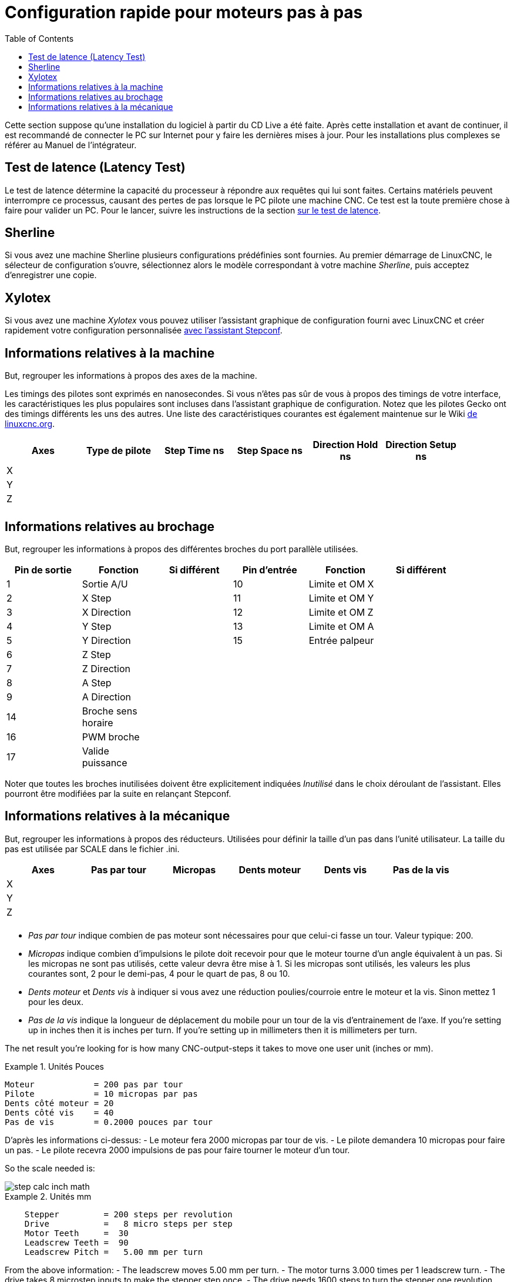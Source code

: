 :lang: en
:toc:

[[cha:stepper-quickstart]]
= Configuration rapide pour moteurs pas à pas

Cette section suppose qu'une installation du logiciel à partir du CD Live a été
faite. Après cette installation et avant de continuer, il est
recommandé de connecter le PC sur Internet pour y faire les dernières
mises à jour. Pour les installations plus complexes se référer au Manuel de l'intégrateur.

== Test de latence (Latency Test)

Le test de latence détermine la capacité du processeur à répondre aux
requêtes qui lui sont faites. Certains matériels peuvent interrompre ce
processus, causant des pertes de pas lorsque le PC pilote une machine
CNC. Ce test est la toute première chose à faire pour valider un PC.
Pour le lancer, suivre les instructions de la section <<cha:test-de-latence, sur le test de latence>>.

[[sec:Sherline]]
== Sherline(((Sherline)))

Si vous avez une machine Sherline plusieurs configurations prédéfinies sont fournies.
Au premier démarrage de LinuxCNC, le sélecteur de configuration s'ouvre, sélectionnez 
alors le modèle correspondant à votre machine _Sherline_, puis acceptez d'enregistrer une copie. 

[[sec:Xylotex]]
== Xylotex(((Xylotex)))

Si vous avez une machine _Xylotex_ vous pouvez utiliser l'assistant graphique de 
configuration fourni avec LinuxCNC et créer rapidement votre configuration 
personnalisée <<cha:Assistant-graphique-StepConf, avec l'assistant Stepconf>>.

== Informations relatives à la machine

But, regrouper les informations à propos des axes de la machine.

Les timings des pilotes sont exprimés en nanosecondes. Si vous n'êtes pas sûr de vous à propos des timings de votre interface, les
caractéristiques les plus populaires sont incluses dans l'assistant
graphique de configuration. Notez que les pilotes Gecko ont des timings
différents les uns des autres. Une liste des caractéristiques courantes
est également maintenue sur le Wiki http://wiki.linuxcnc.org/cgi-bin/wiki.pl?Stepper_Drive_Timing[de linuxcnc.org].

[width="90%",options="header"]
|==============================================================================
|Axes | Type de pilote | Step Time ns | Step Space ns | Direction Hold ns | Direction Setup ns
|X    |                |              |               |                   | 
|Y    |                |              |               |                   | 
|Z    |                |              |               |                   | 
|     |                |              |               |                   | 
|==============================================================================

== Informations relatives au brochage

But, regrouper les informations à propos des différentes broches du port
parallèle utilisées.

[width="90%",options="header"]
|========================================================================================
|Pin de sortie | Fonction            | Si différent | Pin d'entrée | Fonction       | Si différent
|1             | Sortie A/U          |              | 10           | Limite et OM X | 
|2             | X Step              |              | 11           | Limite et OM Y | 
|3             | X Direction         |              | 12           | Limite et OM Z | 
|4             | Y Step              |              | 13           | Limite et OM A | 
|5             | Y Direction         |              | 15           | Entrée palpeur | 
|6             | Z Step              |              |              |                | 
|7             | Z Direction         |              |              |                | 
|8             | A Step              |              |              |                | 
|9             | A Direction         |              |              |                | 
|14            | Broche sens horaire |              |              |                | 
|16            | PWM broche          |              |              |                | 
|17            | Valide puissance    |              |              |                | 
|========================================================================================

Noter que toutes les broches inutilisées doivent être explicitement indiquées _Inutilisé_ dans le choix déroulant de l'assistant. Elles
pourront être modifiées par la suite en relançant Stepconf.

== Informations relatives à la mécanique

But, regrouper les informations à propos des réducteurs. Utilisées pour définir la taille d'un pas dans l'unité utilisateur. La
taille du pas est utilisée par SCALE dans le fichier .ini.

[width="90%",options="header"]
|====================================================================
|Axes | Pas par tour | Micropas | Dents moteur | Dents vis | Pas de la vis
|X    |              |          |              |           | 
|Y    |              |          |              |           | 
|Z    |              |          |              |           | 
|     |              |          |              |           | 
|====================================================================

* _Pas par tour_ indique combien de pas moteur sont nécessaires pour que celui-ci 
  fasse un tour.
  Valeur typique: 200.

* _Micropas_ indique combien d'impulsions le pilote doit recevoir pour que le 
  moteur tourne d'un angle équivalent à un pas.
  Si les micropas ne sont pas utilisés, cette valeur devra être mise à 1. 
  Si les micropas sont utilisés, les valeurs les plus courantes sont, 2 pour le
  demi-pas, 4 pour le quart de pas, 8 ou 10. 

* _Dents moteur_ et _Dents vis_ à indiquer si vous avez une réduction poulies/courroie 
  entre le moteur et la vis.
  Sinon mettez 1 pour les deux.

* _Pas de la vis_ indique la longueur de déplacement du mobile pour un tour de la
  vis d'entrainement de l'axe.
  If you're setting up in inches then it is inches per turn.
  If you're setting up in millimeters then it is millimeters per turn.

The net result you're looking for is how many CNC-output-steps it takes
to move one user unit (inches or mm).

.Unités Pouces
====
............................................
Moteur            = 200 pas par tour
Pilote            = 10 micropas par pas
Dents côté moteur = 20
Dents côté vis    = 40
Pas de vis        = 0.2000 pouces par tour
............................................
====

D'après les informations ci-dessus:
- Le moteur fera 2000 micropas par tour de vis. 
- Le pilote demandera 10 micropas pour faire un pas. 
- Le pilote recevra 2000 impulsions de pas pour faire tourner le moteur d'un tour. 

So the scale needed is:

image::images/step-calc-inch-math.png[align="center"]

////////////////////////////////////////////
latexmath:[
\frac{200 motor steps}{1 motor rev} \times
\frac{10 microsteps}{1 motor step} \times
\frac{2 motor revs}{1 leadscrew rev} \times
\frac{1 leadscrew revs}{0.2000 inch}
= \frac{20,000 microsteps}{inch} ]
////////////////////////////////////////////

.Unités mm
====
............................................
    Stepper         = 200 steps per revolution
    Drive           =   8 micro steps per step
    Motor Teeth     =  30
    Leadscrew Teeth =  90
    Leadscrew Pitch =   5.00 mm per turn
............................................
====

From the above information:
- The leadscrew moves 5.00 mm per turn.
- The motor turns 3.000 times per 1 leadscrew turn.
- The drive takes 8 microstep inputs to make the stepper step once.
- The drive needs 1600 steps to turn the stepper one revolution.

So the scale needed is:

image::images/step-calc-mm-math.png[align="center"]

//////////////////////////////////////////////
latexmath:[
\frac{200 motor steps}{1 motor rev} \times
\frac{8 microsteps}{1 motor step} \times
\frac{3 motor revs}{1 leadscrew rev} \times
\frac{1 leadscrew revs}{5.000 mm}
= \frac{960 microsteps}{mm} ]
//////////////////////////////////////////////

// vim: set syntax=asciidoc:
